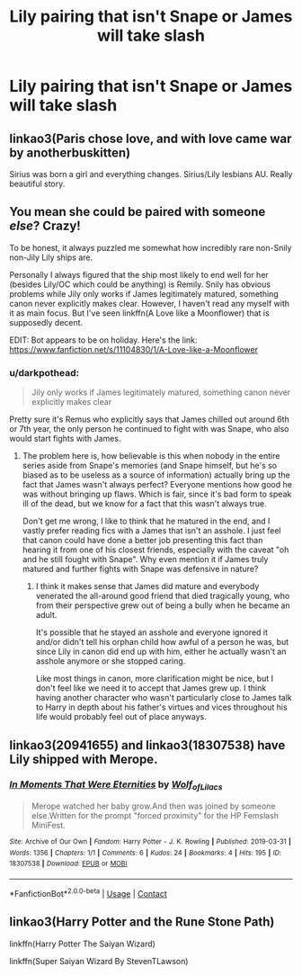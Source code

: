 #+TITLE: Lily pairing that isn't Snape or James will take slash

* Lily pairing that isn't Snape or James will take slash
:PROPERTIES:
:Author: XXomega_duckXX
:Score: 14
:DateUnix: 1598685957.0
:DateShort: 2020-Aug-29
:FlairText: Request
:END:

** linkao3(Paris chose love, and with love came war by anotherbuskitten)

Sirius was born a girl and everything changes. Sirius/Lily lesbians AU. Really beautiful story.
:PROPERTIES:
:Author: thepotatobitchh
:Score: 10
:DateUnix: 1598691576.0
:DateShort: 2020-Aug-29
:END:


** You mean she could be paired with someone /else/? Crazy!

To be honest, it always puzzled me somewhat how incredibly rare non-Snily non-Jily Lily ships are.

Personally I always figured that the ship most likely to end well for her (besides Lily/OC which could be anything) is Remily. Snily has obvious problems while Jily only works if James legitimately matured, something canon never explicitly makes clear. However, I haven't read any myself with it as main focus. But I've seen linkffn(A Love like a Moonflower) that is supposedly decent.

EDIT: Bot appears to be on holiday. Here's the link: [[https://www.fanfiction.net/s/11104830/1/A-Love-like-a-Moonflower]]
:PROPERTIES:
:Author: Fredrik1994
:Score: 5
:DateUnix: 1598706624.0
:DateShort: 2020-Aug-29
:END:

*** u/darkpothead:
#+begin_quote
  Jily only works if James legitimately matured, something canon never explicitly makes clear
#+end_quote

Pretty sure it's Remus who explicitly says that James chilled out around 6th or 7th year, the only person he continued to fight with was Snape, who also would start fights with James.
:PROPERTIES:
:Author: darkpothead
:Score: 4
:DateUnix: 1598720515.0
:DateShort: 2020-Aug-29
:END:

**** The problem here is, how believable is this when nobody in the entire series aside from Snape's memories (and Snape himself, but he's so biased as to be useless as a source of information) actually bring up the fact that James wasn't always perfect? Everyone mentions how good he was without bringing up flaws. Which is fair, since it's bad form to speak ill of the dead, but we know for a fact that this wasn't always true.

Don't get me wrong, I like to think that he matured in the end, and I vastly prefer reading fics with a James that isn't an asshole. I just feel that canon could have done a better job presenting this fact than hearing it from one of his closest friends, especially with the caveat "oh and he still fought with Snape". Why even mention it if James truly matured and further fights with Snape was defensive in nature?
:PROPERTIES:
:Author: Fredrik1994
:Score: 6
:DateUnix: 1598720912.0
:DateShort: 2020-Aug-29
:END:

***** I think it makes sense that James did mature and everybody venerated the all-around good friend that died tragically young, who from their perspective grew out of being a bully when he became an adult.

It's possible that he stayed an asshole and everyone ignored it and/or didn't tell his orphan child how awful of a person he was, but since Lily in canon did end up with him, either he actually wasn't an asshole anymore or she stopped caring.

Like most things in canon, more clarification might be nice, but I don't feel like we need it to accept that James grew up. I think having another character who wasn't particularly close to James talk to Harry in depth about his father's virtues and vices throughout his life would probably feel out of place anyways.
:PROPERTIES:
:Author: Locked_Key
:Score: 1
:DateUnix: 1598738202.0
:DateShort: 2020-Aug-30
:END:


** linkao3(20941655) and linkao3(18307538) have Lily shipped with Merope.
:PROPERTIES:
:Score: 1
:DateUnix: 1598724189.0
:DateShort: 2020-Aug-29
:END:

*** [[https://archiveofourown.org/works/18307538][*/In Moments That Were Eternities/*]] by [[https://www.archiveofourown.org/users/Wolf_of_Lilacs/pseuds/Wolf_of_Lilacs][/Wolf_of_Lilacs/]]

#+begin_quote
  Merope watched her baby grow.And then was joined by someone else.Written for the prompt "forced proximity" for the HP Femslash MiniFest.
#+end_quote

^{/Site/:} ^{Archive} ^{of} ^{Our} ^{Own} ^{*|*} ^{/Fandom/:} ^{Harry} ^{Potter} ^{-} ^{J.} ^{K.} ^{Rowling} ^{*|*} ^{/Published/:} ^{2019-03-31} ^{*|*} ^{/Words/:} ^{1356} ^{*|*} ^{/Chapters/:} ^{1/1} ^{*|*} ^{/Comments/:} ^{6} ^{*|*} ^{/Kudos/:} ^{24} ^{*|*} ^{/Bookmarks/:} ^{4} ^{*|*} ^{/Hits/:} ^{195} ^{*|*} ^{/ID/:} ^{18307538} ^{*|*} ^{/Download/:} ^{[[https://archiveofourown.org/downloads/18307538/In%20Moments%20That%20Were.epub?updated_at=1554266631][EPUB]]} ^{or} ^{[[https://archiveofourown.org/downloads/18307538/In%20Moments%20That%20Were.mobi?updated_at=1554266631][MOBI]]}

--------------

*FanfictionBot*^{2.0.0-beta} | [[https://github.com/FanfictionBot/reddit-ffn-bot/wiki/Usage][Usage]] | [[https://www.reddit.com/message/compose?to=tusing][Contact]]
:PROPERTIES:
:Author: FanfictionBot
:Score: 1
:DateUnix: 1598724208.0
:DateShort: 2020-Aug-29
:END:


** linkao3(Harry Potter and the Rune Stone Path)

linkffn(Harry Potter The Saiyan Wizard)

linkffn(Super Saiyan Wizard By StevenTLawson)
:PROPERTIES:
:Author: horrorshowjack
:Score: 1
:DateUnix: 1598820627.0
:DateShort: 2020-Aug-31
:END:
